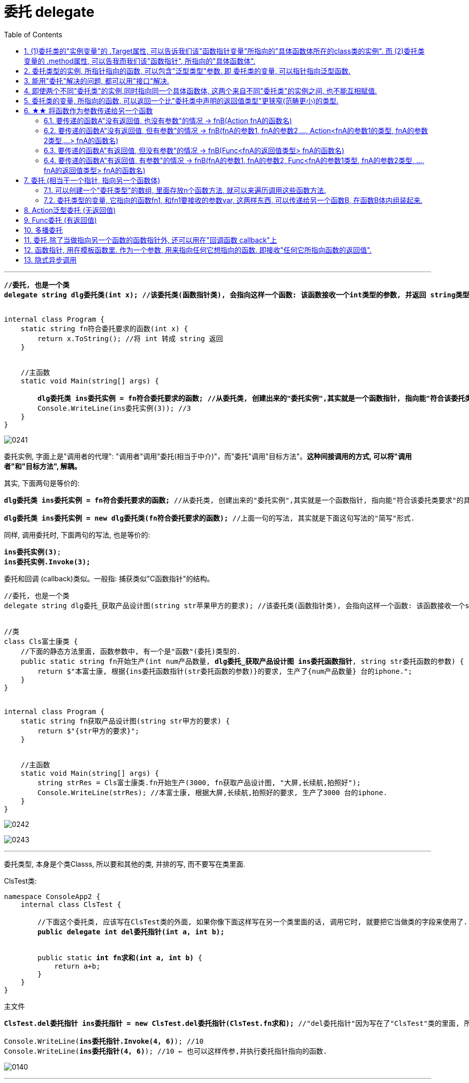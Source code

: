 
= 委托 delegate
:sectnums:
:toclevels: 3
:toc: left

---


[,subs=+quotes]
----
*//委托, 也是一个类*
*delegate string dlg委托类(int x); //该委托类(函数指针类), 会指向这样一个函数: 该函数接收一个int类型的参数, 并返回 string类型的数据.*


internal class Program {
    static string fn符合委托要求的函数(int x) {
        return x.ToString(); //将 int 转成 string 返回
    }


    //主函数
    static void Main(string[] args) {

        *dlg委托类 ins委托实例 = fn符合委托要求的函数; //从委托类, 创建出来的"委托实例",其实就是一个函数指针, 指向能"符合该委托类要求"的具体函数体.*
        Console.WriteLine(ins委托实例(3)); //3
    }
}
----

image:img/0241.png[,]


委托实例, 字面上是"调用者的代理": "调用者"调用"委托(相当于中介)"，而"委托"调用"目标方法"。*这种间接调用的方式, 可以将"调用者"和"目标方法", 解耦。*

其实, 下面两句是等价的:
[,subs=+quotes]
----
*dlg委托类 ins委托实例 = fn符合委托要求的函数;* //从委托类, 创建出来的"委托实例",其实就是一个函数指针, 指向能"符合该委托类要求"的具体函数体.

*dlg委托类 ins委托实例 = new dlg委托类(fn符合委托要求的函数);* //上面一句的写法, 其实就是下面这句写法的"简写"形式.
----

同样, 调用委托时, 下面两句的写法, 也是等价的:
[,subs=+quotes]
----
*ins委托实例(3)*;
*ins委托实例.Invoke(3);*
----

委托和回调 (callback)类似。一般指: 捕获类似"C函数指针"的结构。


[,subs=+quotes]
----
//委托, 也是一个类
delegate string dlg委托_获取产品设计图(string str苹果甲方的要求); //该委托类(函数指针类), 会指向这样一个函数: 该函数接收一个string类型的参数, 并返回 string类型的值.


//类
class Cls富士康类 {
    //下面的静态方法里面, 函数参数中, 有一个是"函数"(委托)类型的.
    public static string fn开始生产(int num产品数量, *dlg委托_获取产品设计图 ins委托函数指针*, string str委托函数的参数) {
        return $"本富士康, 根据{ins委托函数指针(str委托函数的参数)}的要求, 生产了{num产品数量} 台的iphone.";
    }
}


internal class Program {
    static string fn获取产品设计图(string str甲方的要求) {
        return $"{str甲方的要求}";
    }


    //主函数
    static void Main(string[] args) {
        string strRes = Cls富士康类.fn开始生产(3000, fn获取产品设计图, "大屏,长续航,拍照好");
        Console.WriteLine(strRes); //本富士康, 根据大屏,长续航,拍照好的要求, 生产了3000 台的iphone.
    }
}
----

image:img/0242.svg[,]

image:img/0243.png[,]






'''

委托类型, 本身是个类Classs, 所以要和其他的类, 并排的写, 而不要写在类里面.

ClsTest类:
[,subs=+quotes]
----
namespace ConsoleApp2 {
    internal class ClsTest {

        //下面这个委托类, 应该写在ClsTest类的外面, 如果你像下面这样写在另一个类里面的话, 调用它时, 就要把它当做类的字段来使用了.
        *public delegate int del委托指针(int a, int b);*


        public static *int fn求和(int a, int b)* {
            return a+b;
        }
    }
}
----


主文件
[,subs=+quotes]
----
*ClsTest.del委托指针 ins委托指针 = new ClsTest.del委托指针(ClsTest.fn求和);* //"del委托指针"因为写在了"ClsTest"类的里面, 所以我们就只能把它当做类的字段来进行调用. 写成"ClsTest.del委托指针", 然后,我们创建出这个委托类的实例对象"ins委托指针",让它指针指向"ClsTest.fn求和"函数.

Console.WriteLine(*ins委托指针.Invoke(4, 6)*); //10
Console.WriteLine(*ins委托指针(4, 6)*); //10 ← 也可以这样传参,并执行委托指针指向的函数.
----

image:img/0140.png[,]


'''

== (1)委托类的"实例变量"的 .Target属性, 可以告诉我们该"函数指针变量"所指向的"具体函数体所在的class类的实例". 而 (2)委托类变量的 .method属性, 可以告我而我们该"函数指针", 所指向的"具体函数体".

[,subs=+quotes]
----
public delegate void dlg委托类(string str);

//类
class Cls类 {
    public void fn方法(string str) {
        //这个类中的方法, 其参数和返回值类型, 正好满足上面我们定义的"委托类"这个函数指针, 所要求的函数.
        Console.WriteLine(str);
    }
}

internal class Program {
    static void Main(string[] args) {

        Cls类 ins实例 = new Cls类();
        dlg委托类 ins委托指针 = ins实例.fn方法; //委托变量, 指针指向类中的方法.
        ins委托指针("zrx"); //zrx

        Console.WriteLine(*ins委托指针.Target*); //ConsoleApp3.Cls类 ← 委托变量的Target属性, 可以查看该指针所指向的"具体函数体"所在的类的实例. Gets the class instance on which the current delegate invokes the instance method.


        //Console.WriteLine(ins委托指针.Target == ins实例.fn方法); //报错

       *Console.WriteLine(ins委托指针.Target == ins实例); //True*

       *Console.WriteLine(ins委托指针.Method); //Void fn方法(System.String) ← Gets the method represented by the delegate. 委托变量的Target属性, 可以查看该指针所指向的"具体函数体".*

    }
}
----

image:img/0246.png[,]

image:img/0247.svg[,]

如果委托变量, 指针指向的是一个静态方法, 则 Target属性会返回 null.

[,subs=+quotes]
----
//委托类
public delegate void dlg委托类(string str);

//类
class Cls类 {
    *public static void fn方法(string str) { //静态方法*
        //这个类中的方法, 其参数和返回值类型, 正好满足上面我们定义的"委托类"这个函数指针, 所要求的函数.
        Console.WriteLine(str);
    }
}

internal class Program {
    static void Main(string[] args) {

        Cls类 ins实例 = new Cls类();

        *dlg委托类 ins委托指针 = Cls类.fn方法; //委托变量, 指针指向类中的静态方法.*

        *Console.WriteLine(ins委托指针.Target); //null ← 无法获得类名.*
        Console.WriteLine(ins委托指针.Method); //Void fn方法(System.String)

    }
}
----


'''

==  委托类型的实例, 所指针指向的函数, 可以包含"泛型类型"参数. 即 委托类的变量, 可以指针指向泛型函数.

image:img/0247.png[,]


'''


== 能用"委托"解决的问题, 都可以用"接口"解决.

但如果以下一个或多个条件成立，委托可能是比接口更好的选择:

- 接口内仅定义了一个方法
- 需要"多播"能力
- 订阅者需要多次实现接口


== 即使两个不同"委托类"的实例,同时指向同一个具体函数体, 这两个来自不同"委托类"的实例之间, 也不能互相赋值.

[,subs=+quotes]
----
//委托类
public delegate void dlg委托类1(string str);

public delegate void dlg委托类2(string str);


internal class Program {
    static void fn函数(string str) {
        Console.WriteLine(str);
    }

    static void Main(string[] args) {
        dlg委托类1 ins委托指针1 = fn函数;
        dlg委托类2 ins委托指针2 = fn函数;  *//两个不同的委托类实例, 指针指向同一个函数体.*

        *//ins委托指针1 = ins委托指针2; //报错! 即使两个不同委托类的实例,同时指向同一个具体函数体, 这两个来自不同委托类的实例之间, 也不能互相赋值.   Cannot convert source type 'ConsoleApp3.dlg委托类2' to target type 'ConsoleApp3.dlg委托类1'*
    }
}
----

但是允许下面的写法:

[,subs=+quotes]
----
*dlg委托类2 ins委托指针2 = new dlg委托类2(ins委托指针1); //将委"托类1"的实例变量, 所指针指向的具体函数体, 由"委托类2"的实例变量也指针指向.*
----

'''

== 委托类的变量, 所指向的函数, 可以返回一个比"委托类中声明的返回值类型"更狭窄(范畴更小)的类型.

[,subs=+quotes]
----
*//下面这个委托类, 所指向的函数, 要返回一个object类型*
public delegate *object* dlg委托类();


internal class Program {
    static *string* fn函数() {
        return "zrx";
    }

    static void Main(string[] args) {
        *dlg委托类 ins委托指针 = fn函数; //注意: 虽然我们在委托类中, 声明了它想要的函数, 是返回 object类型的. 但我们可以让这个委托变量, 实际指向一个返回 string类型的函数. 这是因为, string类型也是object类型的子类, 依然是兼容的.*
        Console.WriteLine(ins委托指针()); //zrx

    }
}
----

image:img/0248.png[,]

上面的例子说明了, *委托的目标方法, 可以返回比"委托声明的返回值类型"更加"特定"的返回值类型,这称为"协变"。* +
委托类型, 期望返回一个object。但若返回object子类也是可以的，这是因为委托的返回类型是"协变"的。







151




'''

== ★★ 将函数作为参数传递给另一个函数

函数没有返回值, 其类型就是 Action (单纯的动作, 不需要交互) +
函数有返回值, 其类型就是 Func (函数. 需要沟通交互)


==== 要传递的函数A"没有返回值, 也没有参数"的情况 -> fnB(Action fnA的函数名)

[,subs=+quotes]
----
//无参函数, 无返回值
static void fn你好() {
    Console.WriteLine("你好");
}

//这个函数(A)会接受另一个函数B(无参的)作为参数传入. B无参的话, A对其参数的类型, 要写成Action
static void fn计算耗时(*Action fn传入的函数*) {
    fn传入的函数();
    Console.WriteLine("耗时, 100秒");
}

fn计算耗时(fn你好);
----

image:img/0110.png[,]


---

==== 要传递的函数A"没有返回值, 但有参数"的情况 -> fnB(fnA的参数1, fnA的参数2,..., Action<fnA的参数1的类型, fnA的参数2类型,...> fnA的函数名)

[,subs=+quotes]
----
internal class Program
{
    //无返回值, 但有参的函数. 下面这个A函数, 之后会被作为参数传入函数B中
    static void fnA(string argA1, int argA2)
    {
        Console.WriteLine("fnA:{0},{1}", argA1, argA2);
    }


    //B函数会接受"有参的A函数"作为参数传入. 其参数类型, 要写成 Action<A函数的参数类型>. 同时,A函数自己的参数值, 也要传给B函数, 这样, 在B函数体内, 才能把A函数名, 和A函数的参数, 组装起来, 运行该A函数.
    static void fnB(*string argA函数的参数1, int argA函数的参数2, Action<string, int> fn函数指针*)
    {
        *fn函数指针(argA函数的参数1, argA函数的参数2); //"fn函数指针"会指向A函数的函数体. 因为在调用B函数时, 我们会传入A函数的函数名. 由"fn函数指针"来接收它. 这样, 两个函数名的指针,就都指向A函数的函数体了.*
    }



    //下面是main函数
    static void Main(string[] args)
    {
        *fnB("zrx", 19, fnA); //要把A函数自己的函数名, 和A函数的实际参数值, 都送进B函数中.*

    }
}
----

image:img/0111.png[,]




---

==== 要传递的函数A"有返回值, 但没有参数"的情况 -> fnB(Func<fnA的返回值类型> fnA的函数名)

[,subs=+quotes]
----
internal class Program
{
    //A函数, 有返回值, 但无参. 它之后会被作为参数传入函数B中
    static string fnA()
    {
       return string.Format("fnA 无参, 有返回值");
    }


    //B函数会接受"无参, 有返回值的A函数"作为参数传入. 函数A的类型, 要写成 Func<A函数的返回值类型 >.
    static void fnB(*Func<string> fn函数指针*)
    {
        string strRes = fn函数指针(); //"fn函数指针"会指向A函数的函数体. 因为在调用B函数时, 我们会传入A函数的函数名. 由"fn函数指针"来接收它. 这样, 两个函数名的指针,就都指向A函数的函数体了.
        Console.WriteLine(strRes);
    }


    //下面是main函数
    static void Main(string[] args)
    {
        *fnB(fnA)*; //只需把A函数自己的函数名,送进B函数中即可. 因为A函数是无参数的, 所以就不需要给函数B 送进"函数A的参数"了.
    }
}
----

image:img/0113.png[,]





---

==== 要传递的函数A"有返回值, 有参数"的情况 -> fnB(fnA的参数1, fnA的参数2, Func<fnA的参数1类型, fnA的参数2类型, ..., fnA的返回值类型> fnA的函数名)

[,subs=+quotes]
----
internal class Program
{
    //A函数, *有返回值*, 也有参. 它之后会被作为参数传入函数B中
    static *string* fnA(string argA1, int argA2)
    {
       return string.Format("fnA:{0},{1}", argA1, argA2);
    }


    //B函数会接受"有参, *有返回值的A函数"作为参数传入. 其参数类型, 要写成 Func<A函数的参数1类型, A函数的参数2类型, ... A函数的返回值类型 >.* 同时,A函数自己的参数值和返回值, 也要传给B函数, 这样, 在B函数体内, 才能把A函数名, 和A函数的参数, 组装起来, 运行该A函数.
    static void fnB(*string argA函数的参数1, int argA函数的参数2,  Func<string, int,string> fn函数指针*)
    {
        string strRes = *fn函数指针(argA函数的参数1, argA函数的参数2);* //"fn函数指针"会指向A函数的函数体. 因为在调用B函数时, 我们会传入A函数的函数名. 由"fn函数指针"来接收它. 这样, 两个函数名的指针,就都指向A函数的函数体了.
        Console.WriteLine(strRes);
    }



    //下面是main函数
    static void Main(string[] args)
    {
        *fnB("zrx", 19, fnA);* //要把A函数自己的函数名, 和A函数的实际参数值, 都送进B函数中.
    }
}
----

image:img/0112.png[,]












---




== 委托  (相当于一个指针, 指向另一个函数体)

C# 中的委托（Delegate）类似于 C 或 C++ 中函数的指针。委托（Delegate） 是存有对某个方法的引用的一种"引用类型变量"。引用可在运行时被改变。
委托（Delegate）特别用于实现"事件"和"回调方法"。所有的委托（Delegate）都派生自 System.Delegate 类。




委托类型的变量, 其实就相当于一个指针, 能指向另一个函数体. 从而这个委托变量, 就能当做那个函数来执行. +
委托, 就相当于它只有灵魂(有参数和返回值),没有身体(没有函数体),  它必须依附(指针指向)在一个身体(其他函数体)上, 才能执行那个函数功能.



在C#中使用一个类，分为两个阶段。首先，需要定义这个类，告诉编译器这个类由什么字段和方法组成，然后实例化这个类的一个对象。使用委托也要经过这两个步骤。首先，定义要使用的委托(类)，告诉编译器这委托（类）表示的是哪种类型的方法，然后创建委托的实例。它们都是要即先声明，再实例化。只是有点不同，类在实例化之后叫对象或实例，但委托在实例化后仍叫委托。

定义委托类似于方法的定义，但没有方法体，定义的前面要加关键字delegate。**委托相当类，所以可以在定义类的任何地方定义委托，也就是说可以在类外部，也可以在类内部定义，当然也可以在委托定义上使用任意的访问修饰符。**定义委托类型时就指明了该委托类型的实例所能接受的方法的返回类型和其参数。
执行委托实例跟执行方法一样，直接在委托实例后加括号，并在括号中填入该委托所对应参数。




[source, java]
----
static void fn卖房(int money, int age)
{
  Console.WriteLine("我是中介, 帮你卖房. 你的年龄是{0}, 资产是{1}", money, age);
}

static void fn理财投资(int money, int age)
{
  Console.WriteLine("我是中介, 帮你理财投资. 你的年龄是{0}, 资产是{1}", money, age);
}

//定义委托, 用delegate关键词.  注意, 定义委托类型时, 必须写在main函数前面.
delegate void MY委托(int money, int age); //这里, 1. 我们定义了一个委托类型, 叫"my委托"(注意,这里还不是变量, 只是个类型, 就像你自定义创建的"结构体"类型一样), 它就像"函数定义"一样, 有返回值, 有参数. 注意, 它的返回值和参数, 必须和你要挂钩到的"真正函数的返回值和参数", 完全一致.  2. 另外, 委托不需要写函数体. 因为我们这个委托会借用其他的函数体.

static void Main(string[] args)
{
  //下面, 我们再实例化这个委托类型, 创建出一个委托类型的变量
  MY委托 dlg中介;

  dlg中介= fn卖房;   //我们将委托变量, 指针指向函数"fn卖房", 现在, 这个委托变量, 就可以执行"fn卖房"的函数功能了.
  dlg中介(3000, 18); //我是中介, 帮你卖房. 你的年龄是3000, 资产是18

  //现在, 我们将这个委托变量, 重新指向另一个函数体.
  dlg中介 = fn理财投资;
  dlg中介(3000, 18); //我是中介, 帮你理财投资. 你的年龄是3000, 资产是18
}
----

即 +
image:img/0010.png[,]


.标题
====
例子: 给函数1传入另一个函数.  即 函数1, 接收一个"函数类型"的参数"函数2"进来.   这个参数"函数2", 其类型, 我们就可设为"委托类型".

[source, java]
----
delegate void Dlg委托类();  //创建委托类, 这里我们没有给它设置接收的函数参数
static void fn日常运营(Dlg委托类 var委托) //这个函数接收一个"函数类型的参数", 会把传入的函数, 赋值给 "var委托"这个变量.
{
  Console.WriteLine("听取属下提案");
  var委托();   //执行这个"委托变量"指向的函数, 即作为参数传入"本fn日常运营()函数"中的 "fn判断是否出征他国()函数".
}

static void fn判断是否出征他国()
{
  Console.WriteLine("军方判断是否出征敌国");
}

static void Main(string[] args)
{
  fn日常运营(fn判断是否出征他国); //给函数, 传入另一个函数作为参数.
}
----

即: +
image:img/0011.png[,]

这个程序的输出是: +
听取属下提案 +
军方判断是否出征敌国
====



.标题
====
例如：
[source, java]
----
namespace ConsoleApp2
{
    internal class Program
    {
        //声明一个委托类型, 就像定义一个函数一样, 但没有函数体.
        delegate void dlgFn委托中介(string name);

        static void fn计算投资收益(string name)
        {
            Console.WriteLine("我在帮{0}计算投资收益",name);
        }


        static void Main(string[] args)
        {
            //创建一个委托类的变量, 让它指向"fn计算投资收益"函数, 代理这个函数的功能.
            dlgFn委托中介 insDlg中介实例 = new dlgFn委托中介(fn计算投资收益); //一旦声明了委托类型，委托对象必须使用 new 关键字来创建，且传入一个指向的函数。
            insDlg中介实例("zrx"); //我在帮zrx计算投资收益


            //也可以在创建委托的变量时, 指向null, 之后再让它指向一个函数体.
            dlgFn委托中介 ins中介2 = null;  //该委托变量, 先指针指向null
            ins中介2 = fn计算投资收益; //然后,在让它指向一个具体的函数方法.
            ins中介2("slf"); //我在帮slf计算投资收益

        }
    }
}
----

image:img/0085.png[,]
====

---

==== 可以创建一个"委托类型"的数组, 里面存放n个函数方法, 就可以来遍历调用这些函数方法.

"Cls数学计算"类文件:
[source, java]
----
internal class Cls数学计算
{
    public static double fn乘以2倍(double num)
    {
        return num * 2;
    }

    public static double fn平方(double num)
    {
        return num * num;
    }
}
----


主文件:
[source, java]
----
internal class Program
{
    //声明一个委托类型, 就像定义一个函数一样, 但没有函数体.
    delegate double dlgFn委托中介(double num);


    static void Main(string[] args)
    {
        //我们可以创建一个"委托类型"的数组, 里面存放n个函数方法, 就可以来遍历调用这些函数方法.
        dlgFn委托中介[] arr委托数组 = { Cls数学计算.fn乘以2倍, Cls数学计算.fn平方 }; //我们创建一个委托类型的数组, 里面的元素,就是对函数的引用

        foreach (var singleFn in arr委托数组)
        {
            Console.WriteLine(singleFn(5)); //遍历采用数组中的每一个函数, 给它们传入共同的参数5, 就会输出10(=5的2倍) 和 25(=5的平方).
        }

    }
}
----

image:img/0086.png[,]

---


==== 委托类型的变量, 它指向的函数fn1, 和fn1要接收的参数var, 这两样东西, 可以传递给另一个函数B, 在函数B体内组装起来.

[source, java]
----
namespace ConsoleApp2
{
    internal class Program
    {
        //声明一个委托类型, 就像定义一个函数一样, 但没有函数体.
        delegate double dlgFn委托中介(double num);


        //定义一个和上面的"委托类型", 参数和返回值 都吻合的函数方法
        static double fn圆面积(double num半径)
        {
            double num圆面积 = Math.PI*Math.Pow(num半径, 2); //Math.Pow(num, 2) 表示: 做num的2次方
            return num圆面积;
        }


        static  double fn组装工厂(dlgFn委托中介 ins委托要指向的具体函数, double num委托所指向的调用函数要接收的参数)
        {
            dlgFn委托中介 ins中介 = ins委托要指向的具体函数;
            double res =ins中介(num委托所指向的调用函数要接收的参数);
            return res;
        }

        static void Main(string[] args)
        {
            //我们可以将委托变量, 和它的参数, 都传进另一个函数中组装起来
            Console.WriteLine(fn组装工厂(fn圆面积, 5)); //78.53981633974483

        }
    }
}
----

image:img/0087.svg[,50%]

---

== Action泛型委托 (无返回值)

c# 帮我们内置了几种委托, 可以直接使用. 包括 Action类型委托, 与Func委托. +
C＃包含内置的泛型委托类型 Func 和 Action，因此在大多数情况下您不需要手动定义自定义委托。

除了我们自己定义委托类型，微软的类库中也为我们内置Action<T>和Func<T>的泛型委托，这样就可以免得我们自己去定义委托类型了，我们可以直接使用内置的委托类型。

　　泛型Action<T>委托表示引用一个void返回类型的方法，该委托内存在不同的变体，它最多可传递16 个参数。非泛型Action委托类型可以调用带无返回类型且无参数的方法。

　　Func<T>委托类似于Action<T>委托，不同的是Func<T>调用的是带有返回类型的方法。Func<T>也定义了不同的变体，它最多可以传递16个参数和一个返回类型。Func<out TResult>委托类型可以调用带返回类型且无参数的方法。




Action委托:

- Action委托至少0个参数，至多16个参数，无返回值。
- Action 表示无参，无返回值的委托。
- Action<int,string> 表示有传入参数int,string，无返回值的委托。
- Action<int,string,bool> 表示有传入参数int,string,bool，无返回值的委托。
- Action<int,int,int,int> 表示有传入4个int型参数，无返回值的委托。
- Action 委托与 Func 委托相同，只是 Action 委托 不返回任何内容。返回类型必须为 void。

.标题
====
例如： Action类的变量, 指向一个无返回值, 也无参的 函数
[source, java]
----
internal class Program
{
    static void fn无返回值函数()
    {
        Console.WriteLine("无返回值的函数");
    }


    static void Main(string[] args)
    {
        Action dlgAc = null; //Action类的变量, 只能指向"无返回值的函数"
        dlgAc = fn无返回值函数;
        dlgAc(); //无返回值的函数
    }
}

----
====



.标题
====
例如： Action类的变量, 指向一个无返回值, 但"有参"的函数

[,subs=+quotes]
----
internal class Program
{
    static void fn无返回值函数(string name)
    {
        Console.WriteLine("{0}, 我是无返回值的函数",name);
    }

    static void Main(string[] args)
    {
        *Action<string> dlgAc* = null; //Action类是泛型的, 它可以指向你"给定参数类型"的函数
        *dlgAc = fn无返回值函数*;
        dlgAc("zrx"); //zrx, 我是无返回值的函数
    }
}
----
====


.标题
====
例如：
如果要指向有两个参数的函数呢?

[,subs=+quotes]
----
    internal class Program
    {
        static void *fn无返回值函数(string name, int age)*
        {
            Console.WriteLine("{0}, {1}岁, 我是无返回值的函数",name, age);
        }


        static void Main(string[] args)
        {
            *Action<string, int> dlgAc* = null;
            dlgAc = fn无返回值函数;
            *dlgAc("zrx",19)*; //zrx, 19岁, 我是无返回值的函数
        }
    }
----
====


---

== Func委托 (有返回值)

Func 委托代表有返回类型的委托。

- Func 至少0个输入参数，至多16个输入参数，根据返回值泛型返回。必须有返回值，不可void。
- Func<int> 表示没有输入参数，返回值为int类型的委托。
- Func<object,string,int> 表示传入参数为object, string ，返回值为int类型的委托。
- Func<object,string,int> 表示传入参数为object, string， 返回值为int类型的委托。
- Func<T1,T2,,T3,int> 表示传入参数为T1,T2,,T3(泛型)，返回值为int类型的委托。


.标题
====
例如：
[,subs=+quotes]
----
internal class Program
{
    static *string fn有返回值函数(string name, int age)*
    {
        return string.Format("{0}, {1}岁, 我是有返回值的函数", name, age);
    }


    static void Main(string[] args)
    {
        *Func<string, int, string> dlgAc = fn有返回值函数*; //注意, 这里 Func<> 泛型中指定它参数的类型时, 别忘了要把返回值的类型也写在里面! 比如这里, 前两个是输入参数的类型, 第三个是返回值的类型 string. *千万别忘了返回值类型也要写, 否则报错!*

        string res = dlgAc("zrx", 19);
        Console.WriteLine(res); //zrx, 19岁, 我是有返回值的函数
    }
}
----

image:img/0078.png[,]

====


---

== 多播委托

image:img/0244.png[,]

image:img/0245.png[,]

*委托是不可变的，因此调用 += 和 -= 的实质, 是创建一个新的委托实例，并把它赋值给已有的变量。*

**如果一个"多播委托"拥有非void的返回类型，则调用者将从最后一个触发的方法接收返回值。前面的方法仍然调用，但是返回值都会被丢弃。大部分调用"多播委托"的情况, 都会返回void类型, 因此这个细小的差异就没有了。**






委托也可以包含多个方法，这种委托称为多播委托。

当调用多播委托时，它连续调用每个方法。在调用过程中，委托必须为同类型，返回类型一般为void，这样才能将委托的单个实例合并为一个多播委托。如果委托具有返回值和/或输出参数，它将返回最后调用的方法的返回值和参数。（有些书上和博客说多播委托返回类型必须为void，并且不能带输出参数，只能带引用参数，是错误的）。


[,subs=+quotes]
----
internal class Program
{
    static void fn1()
    { Console.WriteLine("fn1"); }

    static void fn2()
    { Console.WriteLine("fn2"); }

    static void fn3()
    { Console.WriteLine("fn3"); }



    static void Main(string[] args)
    {
        *Action ins多播委托* = fn1; //只指向一个函数体, 相当于"单播委托"
        ins多播委托(); //fn1


        //下面, 让委托变量, 指向两个函数
        *ins多播委托 += fn2*;
        ins多播委托(); //输出两行: fn1,fn2


        *ins多播委托 -= fn1*; //将fn1方法, 从委托里删除
        ins多播委托();//fn2  ← 原来委托同时指向fn1, fn2两个方法, 现在指针指向删除掉fn1后, 就只剩下 fn2了

        //可以连续多次添加同一个方法
        ins多播委托 += fn3;
        ins多播委托 += fn3;
        ins多播委托 += fn3;
        ins多播委托(); //连续输出三次 fn3

        //另外, 多播委托,如果有返回值的话, 也只能返回最后一个函数的返回值. 即：多播委托的返回类型不是void类型时，只能获取最后一个被调用方法的返回值，前面的所有方法会被抛弃。


        //*多播委托是一个集合, 我们可以拿到这个集合. 该集合是 Delegate[]类型的*, 注意, D是大写!
        *Delegate[] arrDlg多播委托集合 = ins多播委托.GetInvocationList();* //GetInvocationList()方法是: 按照调用顺序, 返回此多路广播委托的调用列表。GetInvocationList() 能够返回 这个委托的方法链表。

        foreach (var item in arrDlg多播委托集合)
        {
            *item.DynamicInvoke()*; //遍历执行多播委托集合里面的每一个函数.
                                  //DynamicInvoke() 方法 :动态调用（后期绑定的）当前委托列表中的所有方法。 可以依次全部调用 ，也可以指定调用其中的某一条。
        }


    }
}
----


.标题
====
多播委托, 可以用在让一个人a, 帮一堆人(b,c,d...)做他们本该做的事上面. 如 每个人都能自己买东西, 但我们可以让一个人a, 来代理其他所有人, 一起买东西 (a是总采购, 来代理他们来买东西). 即, a会调用其他人身上的"购买"方法.

例如:

Cls采购员:
[,subs=+quotes]
----
namespace ConsoleApp2
{

    //委托
    #delegate void dlg采购员身上的委托(); //声明一个委托#

    internal class Cls采购员
    {
        public string Name { get; set; }
        #public dlg采购员身上的委托 ins采购员身上的委托函数指针 = null; //创建一个委托变量.#

        //构造函数
        public Cls采购员(string name)
        {
            Name = name;
        }

        public void fn外出采购()
        {
            Console.WriteLine("{0}外出采购了", Name); //注意, 这里因为用了Name属性, 而非name字段, 所以要用大写的Name了

            if (ins采购员身上的委托函数指针 != null)
            {
                #ins采购员身上的委托函数指针();#
            }
        }
    }
}
----

Cls普通员工
[,subs=+quotes]
----
namespace ConsoleApp2
{
    internal class Cls普通员工
    {
        public string Name { get; set; }

        public Cls普通员工(string name) //构造函数
        {
            Name = name;
        }

        *public void fn买吃的()*
        {
            Console.WriteLine("普通员工{0}买吃的", Name);
        }

        *public void fn买喝的()*
        {
            Console.WriteLine("普通员工{0}买喝的", Name);
        }

    }
}
----

主文件
[,subs=+quotes]
----
internal class Program
{


    static void Main(string[] args)
    {
        Cls采购员 ins采购员 = new Cls采购员("zrx");
        Cls普通员工 ins普通员工1 = new Cls普通员工("slf");
        Cls普通员工 ins普通员工2 = new Cls普通员工("wyy");
        Cls普通员工 ins普通员工3 = new Cls普通员工("zzr");


        //我们把"采购员实例"身上的"委托指针", 指向其他三个实例身上的函数方法. 即, 委托指针, 就同时指向了三个普通员工实例各自身上的方法. 相当于采购员, 会帮三个员工去做(代理了)他们本身该做的事情(方法)了
        *ins采购员.ins采购员身上的委托函数指针 += ins普通员工1.fn买吃的;*
        ins采购员.ins采购员身上的委托函数指针 += ins普通员工2.fn买喝的;
        ins采购员.ins采购员身上的委托函数指针 += ins普通员工3.fn买吃的;

        *ins采购员.fn外出采购();*
        /* 输出:
         zrx外出采购了
        普通员工slf买吃的
        普通员工wyy买喝的
        普通员工zzr买吃的
        */


    }
}
----
====

'''

== 委托,除了当做指向另一个函数的函数指针外, 还可以用在"回调函数 callback"上

函数指针的调用，即是一个通过函数指针调用的函数；

如果你把函数的指针（地址）作为参数传递给另一个函数，当这个指针被用来调用其所指向的函数时，就说这是回调函数。

In computer programming, a callback is any executable code that is passed as an argument to other code, which is expected to call back (execute) the argument at a given time. This execution may be immediate as in a synchronous callback, or it might happen at a later time as in an asynchronous callback.

即：把一段可执行的代码像参数传递那样传给其他代码，而这段代码会在某个时刻被调用执行，就叫做回调。如果代码立即被执行就称为同步回调，如果在之后晚点的某个时间再执行，则称为异步回调。



使用回调函数，和普通函数调用区别：

1）在主入口程序中，*把回调函数像参数一样传入库函数。这样一来，只要我们改变传进库函数的参数，就可以实现不同的功能，且不需要修改库函数的实现，变的很灵活，这就是"解耦"。*







'''

== 函数指针, 用在模板函数里. 作为一个参数, 用来指向任何它想指向的函数. 即接收"任何它所指向函数的返回值".

[,subs=+quotes]
----

namespace ConsoleApp1 {


    //下面这个类, 专门定义"产品设计图方案"的信息. 和设计公司无关.
    class Cls产品设计图 {
        public string Name硬件产品名字 { get; set; }
        public string Name外包的设计公司名字 { get; set; }
    }


    //苹果公司 = box
    class Cls苹果公司 {
        public Cls产品设计图 Ins产品设计图 { get; set; }
        public string Name外包的制造商名字 { get; set; } //苹果公司内部留档, 第三方制造商的信息.

    }


    //我们的委托指针(函数指针), 定义在"富士康类"里面的方法上
    class Cls富士康 {

        public string name = "富士康";

        //*下面这个函数方法, 返回值类型是"Cls苹果公司"类的, 这个函数接收一个参数, 这个参数的类型是个委托类型, 即是一个函数指针, 这个指针指向的函数, 会返回"Cls产品设计类"的返回值.*
        //换言之, 这个函数, 输入一个"产品设计图方案", 进行内部加工后, 输出一个"苹果公司产品的实例". 即, 富士康会拿到(输入)设计图纸, 然后制造出(输出)iphone苹果产品.
        *public Cls苹果公司 fn代工厂进行生产(Func<Cls产品设计图> del委托指针) {*
            //先拿到"产品设计图"的实例. 这个实例, 会由另一个函数返回给我们. 但"另一个函数"究竟是哪一个函数, 我们现在还不知道. 所以就先用一个"委托指针",来代表那个函数.
            Cls产品设计图 ins外包机构设计出来的产品设计图 = del委托指针.Invoke(); //del委托指针, 所指向的函数, 返回值是"Cls产品设计图"类型的.


            Cls苹果公司 ins苹果公司 = new Cls苹果公司();


            ins苹果公司.Ins产品设计图 = ins外包机构设计出来的产品设计图; //我们从外包公司, 拿到了他们设计的"产品设计方案图", 交给苹果公司
            ins苹果公司.Name外包的制造商名字 = this.name; //富士康(本类)将自己的公司名字, 交给苹果公司存档.

            return ins苹果公司; //富士康,将制造好的苹果硬件, 交还给苹果公司.
        }
    }



    class Cls第三方设计公司甲 {
        public Cls产品设计图 fn设计公司进行设计() {
            Cls产品设计图 ins产品设计图 = new Cls产品设计图();
            ins产品设计图.Name硬件产品名字 = "iphone手机"; //第三方设计公司甲, 给苹果公司做iPhone手机的设计方案.
            ins产品设计图.Name外包的设计公司名字 = "设计公司甲"; //第三方设计公司甲,把自己的名字, 交给"产品设计类"的实例中的字段,存档.
            return ins产品设计图; //把设计出了的方案, 交还给苹果公司
        }
    }


    class Cls第三方设计公司乙 {
        public Cls产品设计图 fn设计公司进行设计() {
            Cls产品设计图 ins产品设计图 = new Cls产品设计图();
            ins产品设计图.Name硬件产品名字 = "apple watch 苹果手表"; //第三方设计公司甲, 给苹果公司做另一个硬件的设计方案.
            ins产品设计图.Name外包的设计公司名字 = "设计公司乙";
            return ins产品设计图; //把设计出了的方案, 交还给苹果公司
        }
    }





    //下面是main函数
    internal class Program {
        static void Main(string[] args) {

            // 先创建出富士康, 和第三方设计公司的实例对象
            Cls第三方设计公司甲 ins第三方设计公司甲 = new Cls第三方设计公司甲();
            Cls第三方设计公司乙 ins第三方设计公司乙 = new Cls第三方设计公司乙();
            Cls富士康 ins富士康 = new Cls富士康();


            //我们来新建一个委托指针, 之后会传给富士康类里面的"fn代工厂进行生产"方法, 因为这个方法, 就是要接收一个"委托指针类型"的参数的.
            Func<Cls产品设计图> del委托指针_指向甲设计公司中的函数 = new Func<Cls产品设计图>(ins第三方设计公司甲.fn设计公司进行设计); //这个"del委托指针_指向甲设计公司中的函数",会指向"ins第三方设计公司甲.fn设计公司进行设计"函数, 后者这个函数, 正好是返回"Cls产品设计图"类型的东西. 符合"del委托指针"的参数和返回值类型要求.


            Func<Cls产品设计图> del委托指针_指向乙设计公司中的函数 = new Func<Cls产品设计图>(ins第三方设计公司乙.fn设计公司进行设计); //再创建一个委托指针, 指向"乙设计公司"中的函数.


            //下面, 我们就可以给富士康实例中的"fn代工厂进行生产"方法,, 传入"委托指针"类型的参数了.
            Cls苹果公司 ins苹果产品1 = ins富士康.fn代工厂进行生产(del委托指针_指向甲设计公司中的函数); //富士康中的这个函数, 会返回"return ins苹果公司"类型的东西.
            Console.WriteLine(ins苹果产品1.Ins产品设计图.Name硬件产品名字); //iphone手机
            Console.WriteLine(ins苹果产品1.Ins产品设计图.Name外包的设计公司名字); //设计公司甲
            Console.WriteLine(ins苹果产品1.Name外包的制造商名字); //富士康


            Console.WriteLine("------------");


            Cls苹果公司 ins苹果产品2 = ins富士康.fn代工厂进行生产(del委托指针_指向乙设计公司中的函数); //富士康中的这个函数, 会返回"return ins苹果公司"类型的东西.
            Console.WriteLine(ins苹果产品2.Name外包的制造商名字); //富士康
            Console.WriteLine(ins苹果产品2.Ins产品设计图.Name硬件产品名字); //apple watch 苹果手表
            Console.WriteLine(ins苹果产品2.Ins产品设计图.Name外包的设计公司名字); //设计公司乙

        }
    }
}

----

image:img/0141.svg[,]

image:img/0142.png[,]

**所以, 回调就是, 我预留这个函数指针位置. 之后我想指针指向谁, 就能调用那个目标函数来执行.
**



'''

== 隐式异步调用

- 同步: 是指 你做完了, 我再在你的基础上,接着做. (即单线程)
- 异步: 是指 我们几个同时做. (即多线程)

image:img/0143.png[,]

Invoke和BeginInvoke都是调用委托实体的方法，前者是同步调用，即它运行在主线程上，当Invode处理时间长时，会出现阻塞的情况，而BeginInvke是异步操作，它会从新开启一个线程，所以不会租塞主线程，在使用BeginInvoke时，如果希望等待执行的结果 ，可以使用EndInvoke来实现，这在.net framework4.5之后，被封装成了async+await来实现，代码更简洁，更容易理解。

java语言, 则完全使用接口 interface, 来取代一些对委托的使用.

